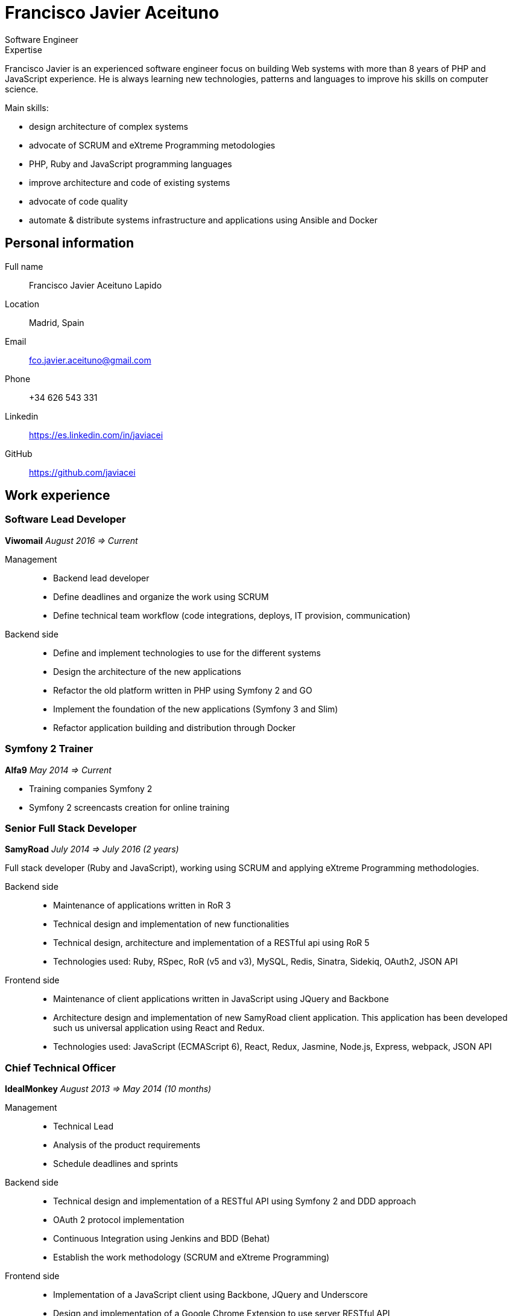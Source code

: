 = Francisco Javier Aceituno
Software Engineer

:author: Francisco Javier Aceituno
:doctype: article
:encoding: UTF-8
:lang: en
:quirks:
:theme: cv
:toclevels: 2
:description: Francisco Javier is an experienced software engineer focus on +
building Web systems with more than 8 years of PHP and JavaScript experience. +
He is always learning new technologies, patterns and languages to improve his +
skills on computer science.

.Expertise
****
Francisco Javier is an experienced software engineer focus on building Web systems with more than 8 years of PHP and
JavaScript experience. He is always learning new technologies, patterns and languages to improve his skills on computer science.

Main skills:

- design architecture of complex systems
- advocate of SCRUM and eXtreme Programming metodologies
- PHP, Ruby and JavaScript programming languages
- improve architecture and code of existing systems
- advocate of code quality
- automate & distribute systems infrastructure and applications using Ansible and Docker
****

== Personal information

Full name:: Francisco Javier Aceituno Lapido
Location:: Madrid, Spain
Email:: fco.javier.aceituno@gmail.com
Phone:: +34 626 543 331
Linkedin:: https://es.linkedin.com/in/javiacei
GitHub:: https://github.com/javiacei

== Work experience

=== Software Lead Developer 
*Viwomail* _August 2016 => Current_

Management::
- Backend lead developer
- Define deadlines and organize the work using SCRUM
- Define technical team workflow (code integrations, deploys, IT provision, communication)

Backend side::
- Define and implement technologies to use for the different systems
- Design the architecture of the new applications
- Refactor the old platform written in PHP using Symfony 2 and GO
- Implement the foundation of the new applications (Symfony 3 and Slim)
- Refactor application building and distribution through Docker

=== Symfony 2 Trainer
*Alfa9* _May 2014 => Current_

- Training companies Symfony 2
- Symfony 2 screencasts creation for online training

=== Senior Full Stack Developer
*SamyRoad* _July 2014 => July 2016 (2 years)_

Full stack developer (Ruby and JavaScript), working using SCRUM and applying eXtreme Programming methodologies.

Backend side::
- Maintenance of applications written in RoR 3
- Technical design and implementation of new functionalities
- Technical design, architecture and implementation of a RESTful api using RoR 5
- Technologies used: Ruby, RSpec, RoR (v5 and v3), MySQL, Redis, Sinatra, Sidekiq, OAuth2, JSON API

Frontend side::
- Maintenance of client applications written in JavaScript using JQuery and Backbone
- Architecture design and implementation of new SamyRoad client application. This application has been developed such us
universal application using React and Redux.
- Technologies used: JavaScript (ECMAScript 6), React, Redux, Jasmine, Node.js, Express, webpack, JSON API

=== Chief Technical Officer
*IdealMonkey* _August 2013 => May 2014 (10 months)_

Management::
- Technical Lead
- Analysis of the product requirements
- Schedule deadlines and sprints

Backend side::
- Technical design and implementation of a RESTful API using Symfony 2 and DDD approach
- OAuth 2 protocol implementation
- Continuous Integration using Jenkins and BDD (Behat)
- Establish the work methodology (SCRUM and eXtreme Programming)

Frontend side::
- Implementation of a JavaScript client using Backbone, JQuery and Underscore
- Design and implementation of a Google Chrome Extension to use server RESTful API

=== Senior Software Engineer
*Unidad Editorial* _May 2012 => July 2013 (1 year and 1 month)_

As part of the R & D team of Unidad Editorial, I have worked on the design and implementation of the CMS currently used
by the company for the development of many of their products like El Mundo, Marca and Metropoli.

- Architectural design of the CMS core in server side
- Integration with a XUL client application
- SCRUM & eXtreme Programming methodologies
- Symfony 2 training

=== Software Engineer
*ideup!* _August 2010 => March 2012 (1 year and 10 months)_

- Maintenance projects implemented in PHP, Drupal 6 and Symfony 1.x
- Development of new projects in Drupal 6
- Refactoring legacy code to improve project quality and performance
- Analysis, design and implementation of a new tool for Gas Natural customer. This application powered in PHP, using
Symfony 2 framework, MySQL and tools like Doctrine 2 for database and PHPUnit and PHPDepend for project quality

=== Developer
*Facultad de Informática, Universidad Politécnica* _October 2009 => July 2010 (10 months)_

As a member of a development team in collaboration with Fibernet company, I have worked implementing an application to
monitor fiber optic networks.

- Technical design, diagrams and implementation of a PHP server application to simulate fiber optic networks
- Implementation of a JavaScript (Dojo) application to configure network nodes behaviour

=== Developer
*Grupo Evolución* _June 2008 => September 2009 (1 year and 4 months)_

- Technical design and implementation of an instant messaging service using plain PHP and JavaScript
- Implementation of an internal Content Management System (CMS) to build company web pages

== Education
=== Formal education
Bachelor Degree in Computer Science Engineer::
Facultad de Informática, Universidad Politécnica, Madrid _2003 => 2010_

Final degree project::
Analysis, design and implementation of a web system to simulate fiber networks (_Honors_) _2010_

=== Certifications
MondoDB for developers::
10gen (_Honors_) _2010_

=== Public speaking
[cols=2]
Universal JavaScript with React & Redux:: _upcoming_
Realtime php applications::
PHPMadrid community http://es.slideshare.net/javiacei/aplicaciones-en-tiempo-real[view]
Concert of events::
deSymfony2012 http://es.slideshare.net/javiacei/desymfony2012-concierto-de-eventos[view]
Symfony 2 ecosystem::
Codemotion Madrid 2012 http://es.slideshare.net/javiacei/symfony2-y-su-ecosistema[view]
SCRUM and eXtreme Programming::
Facultad de Informática, Universidad de Politécnica de Madrid 2011 http://es.slideshare.net/javiacei/scrum-and-extreme-programming[view]

== Skills

[cols=2]
Programming languages:: PHP ~since~ ~2008~ - JavaScript ECMA 5 ~since~ ~2008~ - JavaScript ECMA 6 ~since~ ~2015~ - Ruby
~since~ ~2014~ - GO ~since~ ~2016~
Frameworks and libraries:: Symfony ~since~ ~2008~ - PHP Microframeworks (Silex & Slim) ~since~ ~2012~ - Ruby on Rails
~since~ ~2014~ - Sinatra ~since~ ~2014~ - Node.js ~since~ ~2014~ - Express ~since~ ~2014~ - React ~since~ ~2015~ - Redux ~since~ ~2015~
Databases:: MySQL ~since~ ~2008~ - MongoDB ~since~ ~2012~ - Redis ~since~ ~2013~ - Doctrine 2 ~since~ ~2012~
Testing:: TDD using PHPUnit ~since~ ~2012~ - BDD using Behat ~since~ ~2014~ - TDD using Rspec ~since~ ~2014~
Asynchronous messaging systems:: RabbitMQ ~2012~ ~=>~ ~2015~ - Sidekiq ~since~ ~2015~
Automation and distribution:: Ansible ~since~ ~2015~ - Capistrano ~since~ ~2012~ - Docker ~since~ ~2016~
Methodologies:: SCRUM ~since~ ~2011~ - eXtreme Programming ~since~ ~2011~
Others:: Linux ~since~ ~2004~ - Vim ~since~ ~2011~ - Git ~since~ ~2011~ - RESTful ~since~ ~2012~ - OAuth 2 ~since~ ~2013~

== Languages

[cols=2]
Spanish:: Mother tongue
English:: Advance level
